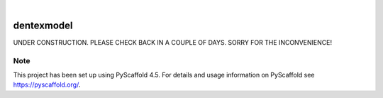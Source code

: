 .. These are examples of badges you might want to add to your README:
   please update the URLs accordingly

    .. image:: https://api.cirrus-ci.com/github/<USER>/dentexmodel.svg?branch=main
        :alt: Built Status
        :target: https://cirrus-ci.com/github/<USER>/dentexmodel
    .. image:: https://readthedocs.org/projects/dentexmodel/badge/?version=latest
        :alt: ReadTheDocs
        :target: https://dentexmodel.readthedocs.io/en/stable/
    .. image:: https://img.shields.io/coveralls/github/<USER>/dentexmodel/main.svg
        :alt: Coveralls
        :target: https://coveralls.io/r/<USER>/dentexmodel
    .. image:: https://img.shields.io/pypi/v/dentexmodel.svg
        :alt: PyPI-Server
        :target: https://pypi.org/project/dentexmodel/
    .. image:: https://img.shields.io/conda/vn/conda-forge/dentexmodel.svg
        :alt: Conda-Forge
        :target: https://anaconda.org/conda-forge/dentexmodel
    .. image:: https://pepy.tech/badge/dentexmodel/month
        :alt: Monthly Downloads
        :target: https://pepy.tech/project/dentexmodel
    .. image:: https://img.shields.io/twitter/url/http/shields.io.svg?style=social&label=Twitter
        :alt: Twitter
        :target: https://twitter.com/dentexmodel

.. image:: https://img.shields.io/badge/-PyScaffold-005CA0?logo=pyscaffold
    :alt: Project generated with PyScaffold
    :target: https://pyscaffold.org/

|

===========
dentexmodel
===========


UNDER CONSTRUCTION. PLEASE CHECK BACK IN A COUPLE OF DAYS. 
SORRY FOR THE INCONVENIENCE!

.. _pyscaffold-notes:

Note
====

This project has been set up using PyScaffold 4.5. For details and usage
information on PyScaffold see https://pyscaffold.org/.
